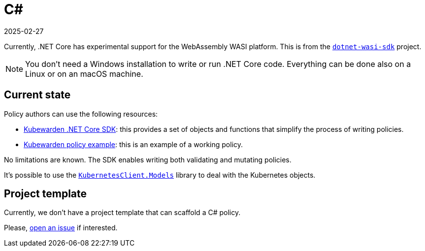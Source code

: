 = C#
:revdate: 2025-02-27
:page-revdate: {revdate}
:description: Kubewarden policies using C# and .NET
:doc-persona: ["kubewarden-policy-developer"]
:doc-topic: ["kubewarden", "writing-policies", "c#"]
:doc-type: ["tutorial"]
:keywords: ["kubewarden", "kubernetes", "writing policies", "c#", ".net"]
:sidebar_label: C#
:sidebar_position: 40
:current-version: {page-origin-branch}

Currently, .NET Core has experimental support for the WebAssembly WASI platform.
This is from the https://github.com/SteveSandersonMS/dotnet-wasi-sdk[`dotnet-wasi-sdk`] project.

[NOTE]
====

You don't need a Windows installation to write or run .NET Core code.
Everything can be done also on a Linux or on an macOS machine.
====


== Current state

Policy authors can use the following resources:

* https://github.com/kubewarden/policy-sdk-dotnet[Kubewarden .NET Core SDK]:
this provides a set of objects and functions that simplify the process of writing policies.
* https://github.com/kubewarden/policy-sdk-dotnet/tree/main/example[Kubewarden policy example]:
this is an example of a working policy.

No limitations are known.
The SDK enables writing both validating and mutating policies.

It's possible to use the
https://www.nuget.org/packages/KubernetesClient.Models[`KubernetesClient.Models`]
library to deal with the Kubernetes objects.

== Project template

Currently, we don't have a project template that can scaffold a C# policy.

Please, https://github.com/kubewarden/policy-sdk-dotnet/issues[open an issue]
if interested.
